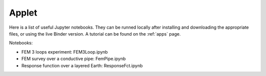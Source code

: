 .. _electromagnetic_applet:

Applet
******

Here is a list of useful Jupyter notebooks. They can be runned locally after installing and downloading the appropriate files, or using the live Binder version. A tutorial can be found on the :ref:`apps` page.

Notebooks:

- FEM 3 loops experiment: FEM3Loop.ipynb
- FEM survey over a conductive pipe: FemPipe.ipynb
- Response function over a layered Earth: ResponseFct.ipynb

.. .. _FEM3Loop_zip: https://github.com/ubcgif/eosc350website/raw/master/assets/2016/5_EM/FEM3Loop.zip

.. .. _FEM3Loop_app: http://mybinder.org/repo/ubcgif/gpgLabs//notebooks/EM/FEM3Loop/Fem3loop.ipynb

.. .. _FEMpipe_app: http://mybinder.org/repo/ubcgif/gpgLabs//notebooks/EM/FEMpipe/FemPipe.ipynb

.. .. _FEMpipe_zip: https://github.com/ubcgif/eosc350website/raw/master/assets/2016/5_EM/FEMpipe.zip

.. .. _ResponseFct_app: http://mybinder.org/repo/ubcgif/gpgLabs//notebooks/EM/ResponseFct/ResponseFct.ipynb

.. .. _ResponseFct_zip: https://github.com/ubcgif/eosc350website/raw/master/assets/2016/5_EM/ResponseFct.zip

